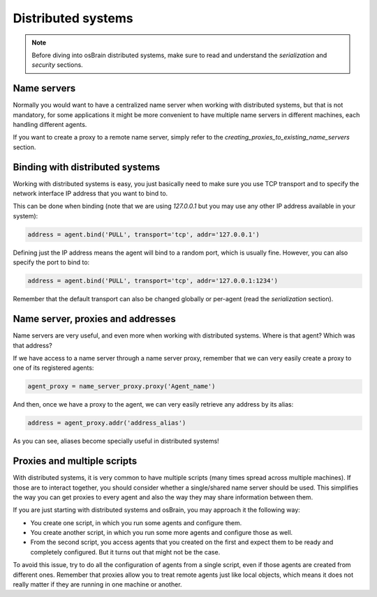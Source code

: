 .. index:: distributed, systems

*******************
Distributed systems
*******************

.. note:: Before diving into osBrain distributed systems, make sure to read
   and understand the `serialization` and `security` sections.


Name servers
============

Normally you would want to have a centralized name server when working with
distributed systems, but that is not mandatory, for some applications it might
be more convenient to have multiple name servers in different machines, each
handling different agents.

If you want to create a proxy to a remote name server, simply refer to the
`creating_proxies_to_existing_name_servers` section.


.. index:: binding, distributed

Binding with distributed systems
================================

Working with distributed systems is easy, you just basically need to make
sure you use TCP transport and to specify the network interface IP address
that you want to bind to.

This can be done when binding (note that we are using `127.0.0.1` but you
may use any other IP address available in your system):

.. code-block:: python

   address = agent.bind('PULL', transport='tcp', addr='127.0.0.1')

Defining just the IP address means the agent will bind to a random port, which
is usually fine. However, you can also specify the port to bind to:

.. code-block:: python

   address = agent.bind('PULL', transport='tcp', addr='127.0.0.1:1234')

Remember that the default transport can also be changed globally or per-agent
(read the `serialization` section).


Name server, proxies and addresses
==================================

Name servers are very useful, and even more when working with distributed
systems. Where is that agent? Which was that address?

If we have access to a name server through a name server proxy, remember that
we can very easily create a proxy to one of its registered agents:

.. code-block:: python

   agent_proxy = name_server_proxy.proxy('Agent_name')

And then, once we have a proxy to the agent, we can very easily retrieve any
address by its alias:

.. code-block:: python

   address = agent_proxy.addr('address_alias')

As you can see, aliases become specially useful in distributed systems!


.. index:: proxies

Proxies and multiple scripts
============================

With distributed systems, it is very common to have multiple scripts (many
times spread across multiple machines). If those are to interact together,
you should consider whether a single/shared name server should be used. This
simplifies the way you can get proxies to every agent and also the way they
may share information between them.

If you are just starting with distributed systems and osBrain, you may
approach it the following way:

- You create one script, in which you run some agents and configure them.
- You create another script, in which you run some more agents and configure
  those as well.
- From the second script, you access agents that you created on the first
  and expect them to be ready and completely configured. But it turns
  out that might not be the case.

To avoid this issue, try to do all the configuration of agents from a single
script, even if those agents are created from different ones.
Remember that proxies allow you to treat remote agents just like local objects,
which means it does not really matter if they are running in one machine or
another.
